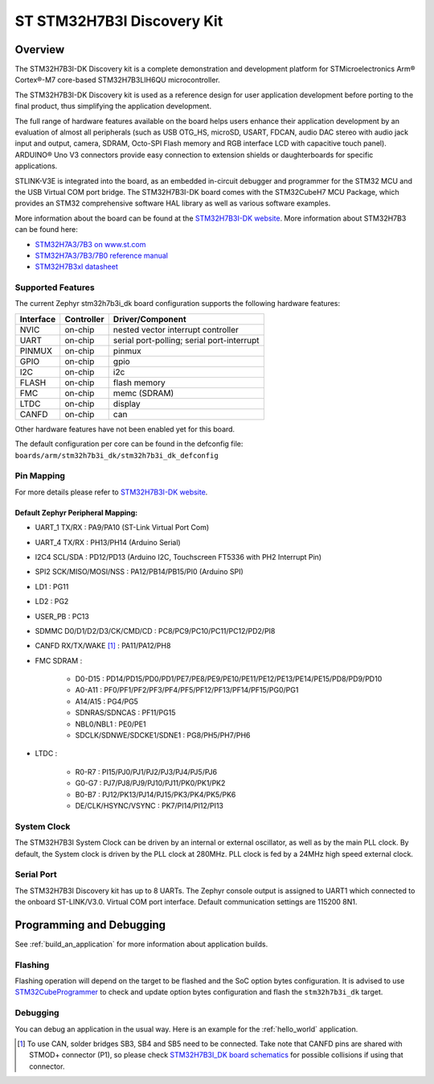 .. _stm32h7b3i_dk_board:

ST STM32H7B3I Discovery Kit
###########################

Overview
********

The STM32H7B3I-DK Discovery kit is a complete demonstration and development
platform for STMicroelectronics Arm® Cortex®-M7 core-based STM32H7B3LIH6QU
microcontroller.

The STM32H7B3I-DK Discovery kit is used as a reference design for user
application development before porting to the final product, thus simplifying
the application development.

The full range of hardware features available on the board helps users enhance
their application development by an evaluation of almost all peripherals (such as
USB OTG_HS, microSD, USART, FDCAN, audio DAC stereo with audio jack input and output,
camera, SDRAM, Octo-SPI Flash memory and RGB interface LCD with capacitive touch
panel). ARDUINO® Uno V3 connectors provide easy connection to extension shields or
daughterboards for specific applications.

STLINK-V3E is integrated into the board, as an embedded in-circuit debugger and
programmer for the STM32 MCU and the USB Virtual COM port bridge. The STM32H7B3I-DK
board comes with the STM32CubeH7 MCU Package, which provides an STM32 comprehensive
software HAL library as well as various software examples.

.. image:: img/stm32h7b3i_dk.jpg
     :align: center
     :alt: STM32H7B3I-DK

More information about the board can be found at the `STM32H7B3I-DK website`_.
More information about STM32H7B3 can be found here:

- `STM32H7A3/7B3 on www.st.com`_
- `STM32H7A3/7B3/7B0 reference manual`_
- `STM32H7B3xI datasheet`_

Supported Features
==================

The current Zephyr stm32h7b3i_dk board configuration supports the following hardware features:

+-----------+------------+-------------------------------------+
| Interface | Controller | Driver/Component                    |
+===========+============+=====================================+
| NVIC      | on-chip    | nested vector interrupt controller  |
+-----------+------------+-------------------------------------+
| UART      | on-chip    | serial port-polling;                |
|           |            | serial port-interrupt               |
+-----------+------------+-------------------------------------+
| PINMUX    | on-chip    | pinmux                              |
+-----------+------------+-------------------------------------+
| GPIO      | on-chip    | gpio                                |
+-----------+------------+-------------------------------------+
| I2C       | on-chip    | i2c                                 |
+-----------+------------+-------------------------------------+
| FLASH     | on-chip    | flash memory                        |
+-----------+------------+-------------------------------------+
| FMC       | on-chip    | memc (SDRAM)                        |
+-----------+------------+-------------------------------------+
| LTDC      | on-chip    | display                             |
+-----------+------------+-------------------------------------+
| CANFD     | on-chip    | can                                 |
+-----------+------------+-------------------------------------+


Other hardware features have not been enabled yet for this board.

The default configuration per core can be found in the defconfig file:
``boards/arm/stm32h7b3i_dk/stm32h7b3i_dk_defconfig``

Pin Mapping
===========

For more details please refer to `STM32H7B3I-DK website`_.

Default Zephyr Peripheral Mapping:
----------------------------------

- UART_1 TX/RX : PA9/PA10 (ST-Link Virtual Port Com)
- UART_4 TX/RX : PH13/PH14 (Arduino Serial)
- I2C4 SCL/SDA : PD12/PD13 (Arduino I2C, Touchscreen FT5336 with PH2 Interrupt Pin)
- SPI2 SCK/MISO/MOSI/NSS : PA12/PB14/PB15/PI0 (Arduino SPI)
- LD1 : PG11
- LD2 : PG2
- USER_PB : PC13
- SDMMC D0/D1/D2/D3/CK/CMD/CD : PC8/PC9/PC10/PC11/PC12/PD2/PI8
- CANFD RX/TX/WAKE [#]_ : PA11/PA12/PH8
- FMC SDRAM :

    - D0-D15 : PD14/PD15/PD0/PD1/PE7/PE8/PE9/PE10/PE11/PE12/PE13/PE14/PE15/PD8/PD9/PD10
    - A0-A11 : PF0/PF1/PF2/PF3/PF4/PF5/PF12/PF13/PF14/PF15/PG0/PG1
    - A14/A15 : PG4/PG5
    - SDNRAS/SDNCAS : PF11/PG15
    - NBL0/NBL1 : PE0/PE1
    - SDCLK/SDNWE/SDCKE1/SDNE1 : PG8/PH5/PH7/PH6

- LTDC :

    - R0-R7 : PI15/PJ0/PJ1/PJ2/PJ3/PJ4/PJ5/PJ6
    - G0-G7 : PJ7/PJ8/PJ9/PJ10/PJ11/PK0/PK1/PK2
    - B0-B7 : PJ12/PK13/PJ14/PJ15/PK3/PK4/PK5/PK6
    - DE/CLK/HSYNC/VSYNC : PK7/PI14/PI12/PI13


System Clock
============

The STM32H7B3I System Clock can be driven by an internal or external oscillator,
as well as by the main PLL clock. By default, the System clock is driven
by the PLL clock at 280MHz. PLL clock is fed by a 24MHz high speed external clock.

Serial Port
===========

The STM32H7B3I Discovery kit has up to 8 UARTs.
The Zephyr console output is assigned to UART1 which connected to the onboard
ST-LINK/V3.0. Virtual COM port interface. Default communication settings are
115200 8N1.


Programming and Debugging
*************************

See :ref:`build_an_application` for more information about application builds.


Flashing
========

Flashing operation will depend on the target to be flashed and the SoC
option bytes configuration.
It is advised to use `STM32CubeProgrammer`_ to check and update option bytes
configuration and flash the ``stm32h7b3i_dk`` target.


Debugging
=========

You can debug an application in the usual way.  Here is an example for the
:ref:`hello_world` application.

.. zephyr-app-commands::
   :zephyr-app: samples/hello_world
   :board: stm32h7b3i_dk
   :goals: debug


.. _STM32H7B3I-DK website:
   https://www.st.com/en/evaluation-tools/stm32h7b3i-dk.html

.. _STM32H7A3/7B3 on www.st.com:
   https://www.st.com/en/microcontrollers-microprocessors/stm32h7a3-7b3.html

.. _STM32H7A3/7B3/7B0 reference manual:
   https://www.st.com/resource/en/reference_manual/rm0455-stm32h7a37b3-and-stm32h7b0-value-line-advanced-armbased-32bit-mcus-stmicroelectronics.pdf

.. _STM32H7B3xI datasheet:
   https://www.st.com/resource/en/datasheet/stm32h7b3ai.pdf

.. _STM32CubeProgrammer:
   https://www.st.com/en/development-tools/stm32cubeprog.html

.. _STM32H7B3I_DK board schematics:
   https://www.st.com/resource/en/schematic_pack/mb1332-h7b3i-c02_schematic.pdf

.. [#] To use CAN, solder bridges SB3, SB4 and SB5 need to be connected.
       Take note that CANFD pins are shared with STMOD+ connector (P1), so please check
       `STM32H7B3I_DK board schematics`_ for possible collisions if using that connector.
